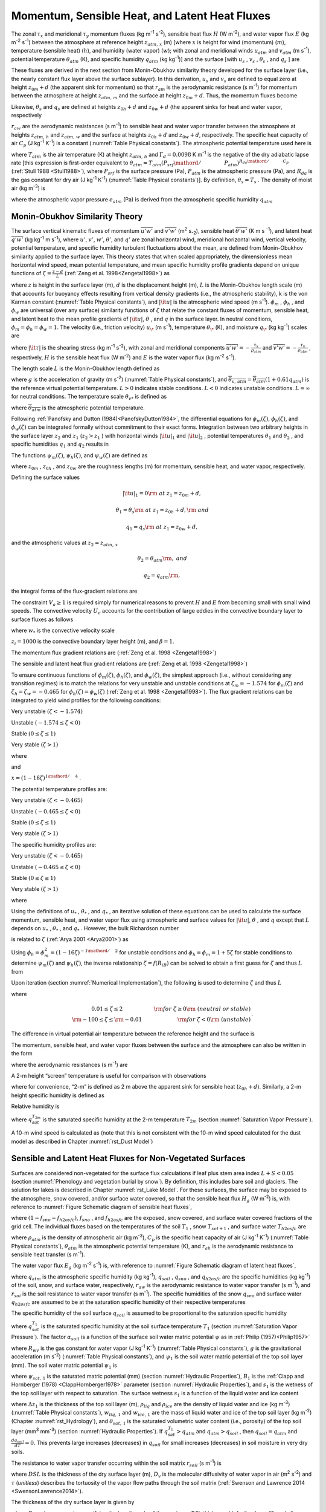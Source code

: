 .. _rst_Momentum, Sensible Heat, and Latent Heat Fluxes:

Momentum, Sensible Heat, and Latent Heat Fluxes
==================================================

The zonal :math:`\tau _{x}`  and meridional :math:`\tau _{y}`  momentum
fluxes (kg m\ :sup:`-1` s\ :sup:`-2`), sensible heat flux
:math:`H` (W m\ :sup:`-2`), and water vapor flux :math:`E` (kg m\ :sup:`-2` s\ :sup:`-1`) between the atmosphere at
reference height :math:`z_{atm,\, x}`  (m) [where :math:`x` is height
for wind (momentum) (:math:`m`), temperature (sensible heat)
(:math:`h`), and humidity (water vapor) (:math:`w`); with zonal and
meridional winds :math:`u_{atm}`  and :math:`v_{atm}`  (m
s\ :sup:`-1`), potential temperature :math:`\theta _{atm}`  (K),
and specific humidity :math:`q_{atm}`  (kg kg\ :sup:`-1`)] and the
surface [with :math:`u_{s}` , :math:`v_{s}` , :math:`\theta _{s}` , and
:math:`q_{s}` ] are

.. math::
   :label: 5.1

   \tau _{x} =-\rho _{atm} \frac{\left(u_{atm} -u_{s} \right)}{r_{am} }

.. math::
   :label: 5.2

   \tau _{y} =-\rho _{atm} \frac{\left(v_{atm} -v_{s} \right)}{r_{am} }

.. math::
   :label: 5.3

   H=-\rho _{atm} C_{p} \frac{\left(\theta _{atm} -\theta _{s} \right)}{r_{ah} }

.. math::
   :label: 5.4

   E=-\rho _{atm} \frac{\left(q_{atm} -q_{s} \right)}{r_{aw} } .

These fluxes are derived in the next section from Monin-Obukhov
similarity theory developed for the surface layer (i.e., the nearly
constant flux layer above the surface sublayer). In this derivation,
:math:`u_{s}`  and :math:`v_{s}`  are defined to equal zero at height
:math:`z_{0m} +d` (the apparent sink for momentum) so that
:math:`r_{am}`  is the aerodynamic resistance (s m\ :sup:`-1`) for
momentum between the atmosphere at height :math:`z_{atm,\, m}`  and the
surface at height :math:`z_{0m} +d`. Thus, the momentum fluxes become

.. math::
   :label: 5.5

   \tau _{x} =-\rho _{atm} \frac{u_{atm} }{r_{am} }

.. math::
   :label: 5.6

   \tau _{y} =-\rho _{atm} \frac{v_{atm} }{r_{am} } .

Likewise, :math:`\theta _{s}`  and :math:`q_{s}`  are defined at
heights :math:`z_{0h} +d` and :math:`z_{0w} +d` (the apparent sinks for
heat and water vapor, respectively

:math:`r_{aw}`  are the aerodynamic resistances (s m\ :sup:`-1`)
to sensible heat and water vapor transfer between the atmosphere at
heights :math:`z_{atm,\, h}`  and :math:`z_{atm,\, w}`  and the surface
at heights :math:`z_{0h} +d` and :math:`z_{0w} +d`, respectively. The
specific heat capacity of air :math:`C_{p}`  (J kg\ :sup:`-1`
K\ :sup:`-1`) is a constant (:numref:`Table Physical constants`). The atmospheric potential
temperature used here is

.. math::
   :label: 5.7

   \theta _{atm} =T_{atm} +\Gamma _{d} z_{atm,\, h}

where :math:`T_{atm}`  is the air temperature (K) at height
:math:`z_{atm,\, h}`  and :math:`\Gamma _{d} =0.0098` K
m\ :sup:`-1` is the negative of the dry adiabatic lapse rate [this
expression is first-order equivalent to
:math:`\theta _{atm} =T_{atm} \left({P_{srf} \mathord{\left/ {\vphantom {P_{srf}  P_{atm} }} \right.} P_{atm} } \right)^{{R_{da} \mathord{\left/ {\vphantom {R_{da}  C_{p} }} \right.} C_{p} } }` 
(:ref:`Stull 1988 <Stull1988>`), where :math:`P_{srf}`  is the surface pressure (Pa),
:math:`P_{atm}`  is the atmospheric pressure (Pa), and :math:`R_{da}` 
is the gas constant for dry air (J kg\ :sup:`-1` K\ :sup:`-1`) (:numref:`Table Physical constants`)]. By definition,
:math:`\theta _{s} =T_{s}` . The density of moist air (kg m\ :sup:`-3`) is

.. math::
   :label: 5.8

   \rho _{atm} =\frac{P_{atm} -0.378e_{atm} }{R_{da} T_{atm} }

where the atmospheric vapor pressure :math:`e_{atm}`  (Pa) is derived
from the atmospheric specific humidity :math:`q_{atm}` 

.. math::
   :label: 5.9

   e_{atm} =\frac{q_{atm} P_{atm} }{0.622+0.378q_{atm} } .

.. _Monin-Obukhov Similarity Theory:

Monin-Obukhov Similarity Theory
-----------------------------------

The surface vertical kinematic fluxes of momentum
:math:`\overline{u'w'}` and :math:`\overline{v'w'}` (m\ :sup:`2` s\ :sub:`-2`), sensible heat :math:`\overline{\theta 'w'}` 
(K m s :sup:`-1`), and latent heat :math:`\overline{q'w'}` (kg kg\ :sup:`-1` m s\ :sup:`-1`), where :math:`u'`, :math:`v'`,
:math:`w'`, :math:`\theta '`, and :math:`q'` are zonal horizontal wind,
meridional horizontal wind, vertical velocity, potential temperature,
and specific humidity turbulent fluctuations about the mean, are defined
from Monin-Obukhov similarity applied to the surface layer. This theory
states that when scaled appropriately, the dimensionless mean horizontal
wind speed, mean potential temperature, and mean specific humidity
profile gradients depend on unique functions of
:math:`\zeta =\frac{z-d}{L}`  (:ref:`Zeng et al. 1998<Zengetal1998>`) as

.. math::
   :label: 5.10

   \frac{k\left(z-d\right)}{u_{*} } \frac{\partial \left|{\it u}\right|}{\partial z} =\phi _{m} \left(\zeta \right)

.. math::
   :label: 5.11

   \frac{k\left(z-d\right)}{\theta _{*} } \frac{\partial \theta }{\partial z} =\phi _{h} \left(\zeta \right)

.. math::
   :label: 5.12

   \frac{k\left(z-d\right)}{q_{*} } \frac{\partial q}{\partial z} =\phi _{w} \left(\zeta \right)

where :math:`z` is height in the surface layer (m), :math:`d` is the
displacement height (m), :math:`L` is the Monin-Obukhov length scale (m)
that accounts for buoyancy effects resulting from vertical density
gradients (i.e., the atmospheric stability), k is the von Karman
constant (:numref:`Table Physical constants`), and :math:`\left|{\it u}\right|` is the
atmospheric wind speed (m s\ :sup:`-1`). :math:`\phi _{m}` ,
:math:`\phi _{h}` , and :math:`\phi _{w}`  are universal (over any
surface) similarity functions of :math:`\zeta`  that relate the constant
fluxes of momentum, sensible heat, and latent heat to the mean profile
gradients of :math:`\left|{\it u}\right|`, :math:`\theta` , and
:math:`q` in the surface layer. In neutral conditions,
:math:`\phi _{m} =\phi _{h} =\phi _{w} =1`. The velocity (i.e., friction
velocity) :math:`u_{\*}`  (m s\ :sup:`-1`), temperature
:math:`\theta _{\*}`  (K), and moisture :math:`q_{\*}`  (kg kg\ :sup:`-1`) scales are

.. math::
   :label: 5.13

   u_{*}^{2} =\sqrt{\left(\overline{u'w'}\right)^{2} +\left(\overline{v'w'}\right)^{2} } =\frac{\left|{\it \tau }\right|}{\rho _{atm} }

.. math::
   :label: 5.14

   \theta _{*} u_{*} =-\overline{\theta 'w'}=-\frac{H}{\rho _{atm} C_{p} }

.. math::
   :label: 5.15

   q_{*} u_{*} =-\overline{q'w'}=-\frac{E}{\rho _{atm} }

where :math:`\left|{\it \tau }\right|` is the shearing stress (kg m\ :sup:`-1` s\ :sup:`-2`), with zonal and meridional
components :math:`\overline{u'w'}=-\frac{\tau _{x} }{\rho _{atm} }`  and
:math:`\overline{v'w'}=-\frac{\tau _{y} }{\rho _{atm} }` , respectively,
:math:`H` is the sensible heat flux (W m\ :sup:`-2`) and :math:`E`
is the water vapor flux (kg m\ :sup:`-2` s\ :sup:`-1`).

The length scale :math:`L` is the Monin-Obukhov length defined as

.. math::
   :label: 5.16

   L=-\frac{u_{*}^{3} }{k\left(\frac{g}{\overline{\theta _{v,\, atm} }} \right)\theta '_{v} w'} =\frac{u_{*}^{2} \overline{\theta _{v,\, atm} }}{kg\theta _{v*} }

where :math:`g` is the acceleration of gravity (m s\ :sup:`-2`)
(:numref:`Table Physical constants`), and
:math:`\overline{\theta _{v,\, atm} }=\overline{\theta _{atm} }\left(1+0.61q_{atm} \right)`
is the reference virtual potential temperature. :math:`L>0` indicates
stable conditions. :math:`L<0` indicates unstable conditions.
:math:`L=\infty`  for neutral conditions. The temperature scale
:math:`\theta _{v*}`  is defined as

.. math::
   :label: 5.17

   \theta _{v*} u_{*} =\left[\theta _{*} \left(1+0.61q_{atm} \right)+0.61\overline{\theta _{atm} }q_{*} \right]u_{*}

where :math:`\overline{\theta _{atm} }` is the atmospheric potential
temperature.

Following :ref:`Panofsky and Dutton (1984)<PanofskyDutton1984>`, the differential equations for
:math:`\phi _{m} \left(\zeta \right)`,
:math:`\phi _{h} \left(\zeta \right)`, and
:math:`\phi _{w} \left(\zeta \right)` can be integrated formally without
commitment to their exact forms. Integration between two arbitrary
heights in the surface layer :math:`z_{2}`  and :math:`z_{1}` 
(:math:`z_{2} >z_{1}` ) with horizontal winds
:math:`\left|{\it u}\right|_{1}`  and :math:`\left|{\it u}\right|_{2}` ,
potential temperatures :math:`\theta _{1}`  and :math:`\theta _{2}` ,
and specific humidities :math:`q_{1}`  and :math:`q_{2}`  results in

.. math::
   :label: 5.18

   \left|{\it u}\right|_{2} -\left|{\it u}\right|_{1} =\frac{u_{*} }{k} \left[\ln \left(\frac{z_{2} -d}{z_{1} -d} \right)-\psi _{m} \left(\frac{z_{2} -d}{L} \right)+\psi _{m} \left(\frac{z_{1} -d}{L} \right)\right]

.. math::
   :label: 5.19

   \theta _{2} -\theta _{1} =\frac{\theta _{*} }{k} \left[\ln \left(\frac{z_{2} -d}{z_{1} -d} \right)-\psi _{h} \left(\frac{z_{2} -d}{L} \right)+\psi _{h} \left(\frac{z_{1} -d}{L} \right)\right]

.. math::
   :label: 5.20

   q_{2} -q_{1} =\frac{q_{*} }{k} \left[\ln \left(\frac{z_{2} -d}{z_{1} -d} \right)-\psi _{w} \left(\frac{z_{2} -d}{L} \right)+\psi _{w} \left(\frac{z_{1} -d}{L} \right)\right].

The functions :math:`\psi _{m} \left(\zeta \right)`,
:math:`\psi _{h} \left(\zeta \right)`, and
:math:`\psi _{w} \left(\zeta \right)` are defined as

.. math::
   :label: 5.21

   \psi _{m} \left(\zeta \right)=\int _{{z_{0m} \mathord{\left/ {\vphantom {z_{0m}  L}} \right.} L} }^{\zeta }\frac{\left[1-\phi _{m} \left(x\right)\right]}{x} \, dx

.. math::
   :label: 5.22

   \psi _{h} \left(\zeta \right)=\int _{{z_{0h} \mathord{\left/ {\vphantom {z_{0h}  L}} \right.} L} }^{\zeta }\frac{\left[1-\phi _{h} \left(x\right)\right]}{x} \, dx

.. math::
   :label: 5.23

   \psi _{w} \left(\zeta \right)=\int _{{z_{0w} \mathord{\left/ {\vphantom {z_{0w}  L}} \right.} L} }^{\zeta }\frac{\left[1-\phi _{w} \left(x\right)\right]}{x} \, dx

where :math:`z_{0m}` , :math:`z_{0h}` , and :math:`z_{0w}`  are the
roughness lengths (m) for momentum, sensible heat, and water vapor,
respectively.

Defining the surface values

.. math:: \left|{\it u}\right|_{1} =0{\rm \; at\; }z_{1} =z_{0m} +d,

.. math:: \theta _{1} =\theta _{s} {\rm \; at\; }z_{1} =z_{0h} +d,{\rm \; and}

.. math:: q_{1} =q_{s} {\rm \; at\; }z_{1} =z_{0w} +d,

and the atmospheric values at :math:`z_{2} =z_{atm,\, x}` 

.. math::
   :label: 5.24

   \left|{\it u}\right|_{2} =V_{a} {\rm =\; }\sqrt{u_{atm}^{2} +v_{atm}^{2} +U_{c}^{2} } \ge 1,

.. math:: \theta _{2} =\theta _{atm} {\rm ,\; and}

.. math:: q_{2} =q_{atm} {\rm ,\; }

the integral forms of the flux-gradient relations are

.. math::
   :label: 5.25

   V_{a} =\frac{u_{*} }{k} \left[\ln \left(\frac{z_{atm,\, m} -d}{z_{0m} } \right)-\psi _{m} \left(\frac{z_{atm,\, m} -d}{L} \right)+\psi _{m} \left(\frac{z_{0m} }{L} \right)\right]

.. math::
   :label: 5.26

   \theta _{atm} -\theta _{s} =\frac{\theta _{*} }{k} \left[\ln \left(\frac{z_{atm,\, h} -d}{z_{0h} } \right)-\psi _{h} \left(\frac{z_{atm,\, h} -d}{L} \right)+\psi _{h} \left(\frac{z_{0h} }{L} \right)\right]

.. math::
   :label: 5.27

   q_{atm} -q_{s} =\frac{q_{*} }{k} \left[\ln \left(\frac{z_{atm,\, w} -d}{z_{0w} } \right)-\psi _{w} \left(\frac{z_{atm,\, w} -d}{L} \right)+\psi _{w} \left(\frac{z_{0w} }{L} \right)\right].

The constraint :math:`V_{a} \ge 1` is required simply for numerical
reasons to prevent :math:`H` and :math:`E` from becoming small with
small wind speeds. The convective velocity :math:`U_{c}`  accounts for
the contribution of large eddies in the convective boundary layer to
surface fluxes as follows

.. math::
   :label: 5.28

   U_{c} = \left\{
   \begin{array}{ll} 
   0 & \qquad \zeta \ge {\rm 0} \quad {\rm (stable)} \\ 
   \beta w_{*} & \qquad \zeta < 0 \quad {\rm (unstable)} 
   \end{array} \right\}

where :math:`w_{*}`  is the convective velocity scale

.. math::
   :label: 5.29

   w_{*} =\left(\frac{-gu_{\*} \theta _{v*} z_{i} }{\overline{\theta _{v,\, atm} }} \right)^{{1\mathord{\left/ {\vphantom {1 3}} \right.} 3} } ,

:math:`z_{i} =1000` is the convective boundary layer height (m), and :math:`\beta =1`.

The momentum flux gradient relations are (:ref:`Zeng et al. 1998 <Zengetal1998>`)

.. math::
   :label: 5.30

   \begin{array}{llr} 
   \phi _{m} \left(\zeta \right)=0.7k^{{2\mathord{\left/ {\vphantom {2 3}} \right.} 3} } \left(-\zeta \right)^{{1\mathord{\left/ {\vphantom {1 3}} \right.} 3} } & \qquad {\rm for\; }\zeta <-1.574 & \ {\rm \; (very\; unstable)} \\ 
   \phi _{m} \left(\zeta \right)=\left(1-16\zeta \right)^{-{1\mathord{\left/ {\vphantom {1 4}} \right.} 4} } & \qquad {\rm for\; -1.574}\le \zeta <0 & \ {\rm \; (unstable)} \\ 
   \phi _{m} \left(\zeta \right)=1+5\zeta & \qquad {\rm for\; }0\le \zeta \le 1& \ {\rm \; (stable)} \\ 
   \phi _{m} \left(\zeta \right)=5+\zeta & \qquad {\rm for\; }\zeta  >1 & \ {\rm\; (very\; stable).} 
   \end{array}

The sensible and latent heat flux gradient relations are (:ref:`Zeng et al. 1998 <Zengetal1998>`)

.. math::
   :label: 5.31

   \begin{array}{llr} 
   \phi _{h} \left(\zeta \right)=\phi _{w} \left(\zeta \right)=0.9k^{{4\mathord{\left/ {\vphantom {4 3}} \right.} 3} } \left(-\zeta \right)^{{-1\mathord{\left/ {\vphantom {-1 3}} \right.} 3} } & \qquad {\rm for\; }\zeta <-0.465 & \ {\rm \; (very\; unstable)} \\ 
   \phi _{h} \left(\zeta \right)=\phi _{w} \left(\zeta \right)=\left(1-16\zeta \right)^{-{1\mathord{\left/ {\vphantom {1 2}} \right.} 2} } & \qquad {\rm for\; -0.465}\le \zeta <0 & \ {\rm \; (unstable)} \\ 
   \phi _{h} \left(\zeta \right)=\phi _{w} \left(\zeta \right)=1+5\zeta & \qquad {\rm for\; }0\le \zeta \le 1 & \ {\rm \; (stable)} \\ 
   \phi _{h} \left(\zeta \right)=\phi _{w} \left(\zeta \right)=5+\zeta & \qquad {\rm for\; }\zeta  >1 & \ {\rm \; (very\; stable).} 
   \end{array}

To ensure continuous functions of
:math:`\phi _{m} \left(\zeta \right)`,
:math:`\phi _{h} \left(\zeta \right)`, and
:math:`\phi _{w} \left(\zeta \right)`, the simplest approach (i.e.,
without considering any transition regimes) is to match the relations
for very unstable and unstable conditions at :math:`\zeta _{m} =-1.574`
for :math:`\phi _{m} \left(\zeta \right)` and
:math:`\zeta _{h} =\zeta _{w} =-0.465` for
:math:`\phi _{h} \left(\zeta \right)=\phi _{w} \left(\zeta \right)`
(:ref:`Zeng et al. 1998 <Zengetal1998>`). The flux gradient relations can be integrated to
yield wind profiles for the following conditions:

Very unstable :math:`\left(\zeta <-1.574\right)`

.. math::
   :label: 5.32

   V_{a} =\frac{u_{*} }{k} \left\{\left[\ln \frac{\zeta _{m} L}{z_{0m} } -\psi _{m} \left(\zeta _{m} \right)\right]+1.14\left[\left(-\zeta \right)^{{1\mathord{\left/ {\vphantom {1 3}} \right.} 3} } -\left(-\zeta _{m} \right)^{{1\mathord{\left/ {\vphantom {1 3}} \right.} 3} } \right]+\psi _{m} \left(\frac{z_{0m} }{L} \right)\right\}

Unstable :math:`\left(-1.574\le \zeta <0\right)`

.. math::
   :label: 5.33

   V_{a} =\frac{u_{*} }{k} \left\{\left[\ln \frac{z_{atm,\, m} -d}{z_{0m} } -\psi _{m} \left(\zeta \right)\right]+\psi _{m} \left(\frac{z_{0m} }{L} \right)\right\}

Stable :math:`\left(0\le \zeta \le 1\right)`

.. math::
   :label: 5.34

   V_{a} =\frac{u_{*} }{k} \left\{\left[\ln \frac{z_{atm,\, m} -d}{z_{0m} } +5\zeta \right]-5\frac{z_{0m} }{L} \right\}

Very stable :math:`\left(\zeta >1\right)`

.. math::
   :label: 5.35
	   
   V_{a} =\frac{u_{*} }{k} \left\{\left[\ln \frac{L}{z_{0m} } +5\right]+\left[5\ln \zeta +\zeta -1\right]-5\frac{z_{0m} }{L} \right\}

where

.. math::
   :label: 5.36

   \psi _{m} \left(\zeta \right)=2\ln \left(\frac{1+x}{2} \right)+\ln \left(\frac{1+x^{2} }{2} \right)-2\tan ^{-1} x+\frac{\pi }{2}

and

:math:`x=\left(1-16\zeta \right)^{{1\mathord{\left/ {\vphantom {1 4}} \right.} 4} }` .

The potential temperature profiles are:

Very unstable :math:`\left(\zeta <-0.465\right)`

.. math::
   :label: 5.37

   \theta _{atm} -\theta _{s} =\frac{\theta _{*} }{k} \left\{\left[\ln \frac{\zeta _{h} L}{z_{0h} } -\psi _{h} \left(\zeta _{h} \right)\right]+0.8\left[\left(-\zeta _{h} \right)^{{-1\mathord{\left/ {\vphantom {-1 3}} \right.} 3} } -\left(-\zeta \right)^{{-1\mathord{\left/ {\vphantom {-1 3}} \right.} 3} } \right]+\psi _{h} \left(\frac{z_{0h} }{L} \right)\right\}

Unstable :math:`\left(-0.465\le \zeta <0\right)`

.. math::
   :label: 5.38

   \theta _{atm} -\theta _{s} =\frac{\theta _{*} }{k} \left\{\left[\ln \frac{z_{atm,\, h} -d}{z_{0h} } -\psi _{h} \left(\zeta \right)\right]+\psi _{h} \left(\frac{z_{0h} }{L} \right)\right\}


Stable :math:`\left(0\le \zeta \le 1\right)`

.. math::
   :label: 5.39

   \theta _{atm} -\theta _{s} =\frac{\theta _{*} }{k} \left\{\left[\ln \frac{z_{atm,\, h} -d}{z_{0h} } +5\zeta \right]-5\frac{z_{0h} }{L} \right\}

Very stable :math:`\left(\zeta >1\right)`

.. math::
   :label: 5.40

   \theta _{atm} -\theta _{s} =\frac{\theta _{*} }{k} \left\{\left[\ln \frac{L}{z_{0h} } +5\right]+\left[5\ln \zeta +\zeta -1\right]-5\frac{z_{0h} }{L} \right\}.

The specific humidity profiles are:

Very unstable :math:`\left(\zeta <-0.465\right)`

.. math::
   :label: 5.41

   q_{atm} -q_{s} =\frac{q_{*} }{k} \left\{\left[\ln \frac{\zeta _{w} L}{z_{0w} } -\psi _{w} \left(\zeta _{w} \right)\right]+0.8\left[\left(-\zeta _{w} \right)^{{-1\mathord{\left/ {\vphantom {-1 3}} \right.} 3} } -\left(-\zeta \right)^{{-1\mathord{\left/ {\vphantom {-1 3}} \right.} 3} } \right]+\psi _{w} \left(\frac{z_{0w} }{L} \right)\right\}

Unstable :math:`\left(-0.465\le \zeta <0\right)`

.. math::
   :label: 5.42

   q_{atm} -q_{s} =\frac{q_{*} }{k} \left\{\left[\ln \frac{z_{atm,\, w} -d}{z_{0w} } -\psi _{w} \left(\zeta \right)\right]+\psi _{w} \left(\frac{z_{0w} }{L} \right)\right\}

Stable :math:`\left(0\le \zeta \le 1\right)`

.. math::
   :label: 5.43

   q_{atm} -q_{s} =\frac{q_{*} }{k} \left\{\left[\ln \frac{z_{atm,\, w} -d}{z_{0w} } +5\zeta \right]-5\frac{z_{0w} }{L} \right\}

Very stable :math:`\left(\zeta >1\right)`

.. math::
   :label: 5.44

   q_{atm} -q_{s} =\frac{q_{*} }{k} \left\{\left[\ln \frac{L}{z_{0w} } +5\right]+\left[5\ln \zeta +\zeta -1\right]-5\frac{z_{0w} }{L} \right\}

where

.. math::
   :label: 5.45

   \psi _{h} \left(\zeta \right)=\psi _{w} \left(\zeta \right)=2\ln \left(\frac{1+x^{2} }{2} \right).

Using the definitions of :math:`u_{*}` , :math:`\theta _{*}` , and
:math:`q_{*}` , an iterative solution of these equations can be used to
calculate the surface momentum, sensible heat, and water vapor flux
using atmospheric and surface values for :math:`\left|{\it u}\right|`,
:math:`\theta` , and :math:`q` except that :math:`L` depends on
:math:`u_{*}` , :math:`\theta _{*}` , and :math:`q_{*}` . However, the
bulk Richardson number

.. math::
   :label: 5.46

   R_{iB} =\frac{\theta _{v,\, atm} -\theta _{v,\, s} }{\overline{\theta _{v,\, atm} }} \frac{g\left(z_{atm,\, m} -d\right)}{V_{a}^{2} }


is related to :math:`\zeta`  (:ref:`Arya 2001 <Arya2001>`) as

.. math::
   :label: 5.47

   R_{iB} =\zeta \left[\ln \left(\frac{z_{atm,\, h} -d}{z_{0h} } \right)-\psi _{h} \left(\zeta \right)\right]\left[\ln \left(\frac{z_{atm,\, m} -d}{z_{0m} } \right)-\psi _{m} \left(\zeta \right)\right]^{-2} .

Using
:math:`\phi _{h} =\phi _{m}^{2} =\left(1-16\zeta \right)^{-{1\mathord{\left/ {\vphantom {1 2}} \right.} 2} }` 
for unstable conditions and :math:`\phi _{h} =\phi _{m} =1+5\zeta`  for
stable conditions to determine :math:`\psi _{m} \left(\zeta \right)` and
:math:`\psi _{h} \left(\zeta \right)`, the inverse relationship
:math:`\zeta =f\left(R_{iB} \right)` can be solved to obtain a first
guess for :math:`\zeta`  and thus :math:`L` from

.. math::
   :label: 5.48

   \begin{array}{lcr}
   \zeta =\frac{R_{iB} \ln \left(\frac{z_{atm,\, m} -d}{z_{0m} } \right)}{1-5\min \left(R_{iB} ,0.19\right)} & \qquad 0.01\le \zeta \le 2 & \qquad {\rm for\; }R_{iB} \ge 0 {\rm \; (neutral\; or\; stable)} \\ 
   \zeta =R_{iB} \ln \left(\frac{z_{atm,\, m} -d}{z_{0m} } \right) & \qquad -100\le \zeta \le -0.01 & \qquad {\rm for\; }R_{iB} <0 \ {\rm \; (unstable)}
   \end{array}.

Upon iteration (section :numref:`Numerical Implementation`), the following is used to determine
:math:`\zeta`  and thus :math:`L`

.. math::
   :label: 5.49

   \zeta =\frac{\left(z_{atm,\, m} -d\right)kg\theta _{v*} }{u_{*}^{2} \overline{\theta _{v,\, atm} }}

where

.. math:: 

   \begin{array}{cr} 
   0.01\le \zeta \le 2 & \qquad {\rm for\; }\zeta \ge 0{\rm \; (neutral\; or\; stable)} \\ 
   {\rm -100}\le \zeta \le {\rm -0.01} & \qquad {\rm for\; }\zeta <0{\rm \; (unstable)}
   \end{array}.

The difference in virtual potential air temperature between the
reference height and the surface is

.. math::
   :label: 5.50

   \theta _{v,\, atm} -\theta _{v,\, s} =\left(\theta _{atm} -\theta _{s} \right)\left(1+0.61q_{atm} \right)+0.61\overline{\theta _{atm} }\left(q_{atm} -q_{s} \right).

The momentum, sensible heat, and water vapor fluxes between the surface
and the atmosphere can also be written in the form

.. math::
   :label: 5.51

   \tau _{x} =-\rho _{atm} \frac{\left(u_{atm} -u_{s} \right)}{r_{am} }

.. math::
   :label: 5.52

   \tau _{y} =-\rho _{atm} \frac{\left(v_{atm} -v_{s} \right)}{r_{am} }

.. math::
   :label: 5.53

   H=-\rho _{atm} C_{p} \frac{\left(\theta _{atm} -\theta _{s} \right)}{r_{ah} }

.. math::
   :label: 5.54

   E=-\rho _{atm} \frac{\left(q_{atm} -q_{s} \right)}{r_{aw} }

where the aerodynamic resistances (s m\ :sup:`-1`) are

.. math::
   :label: 5.55

   r_{am} =\frac{V_{a} }{u_{*}^{2} } =\frac{1}{k^{2} V_{a} } \left[\ln \left(\frac{z_{atm,\, m} -d}{z_{0m} } \right)-\psi _{m} \left(\frac{z_{atm,\, m} -d}{L} \right)+\psi _{m} \left(\frac{z_{0m} }{L} \right)\right]^{2}

.. math::
   :label: 5.56

   \begin{array}{l} {r_{ah} =\frac{\theta _{atm} -\theta _{s} }{\theta _{*} u_{*} } =\frac{1}{k^{2} V_{a} } \left[\ln \left(\frac{z_{atm,\, m} -d}{z_{0m} } \right)-\psi _{m} \left(\frac{z_{atm,\, m} -d}{L} \right)+\psi _{m} \left(\frac{z_{0m} }{L} \right)\right]} \\ {\qquad \left[\ln \left(\frac{z_{atm,\, h} -d}{z_{0h} } \right)-\psi _{h} \left(\frac{z_{atm,\, h} -d}{L} \right)+\psi _{h} \left(\frac{z_{0h} }{L} \right)\right]} \end{array}

.. math::
   :label: 5.57

   \begin{array}{l} {r_{aw} =\frac{q_{atm} -q_{s} }{q_{*} u_{*} } =\frac{1}{k^{2} V_{a} } \left[\ln \left(\frac{z_{atm,\, m} -d}{z_{0m} } \right)-\psi _{m} \left(\frac{z_{atm,\, m} -d}{L} \right)+\psi _{m} \left(\frac{z_{0m} }{L} \right)\right]} \\ {\qquad \left[\ln \left(\frac{z_{atm,\, {\it w}} -d}{z_{0w} } \right)-\psi _{w} \left(\frac{z_{atm,\, w} -d}{L} \right)+\psi _{w} \left(\frac{z_{0w} }{L} \right)\right]} \end{array}.

A 2-m height “screen” temperature is useful for comparison with
observations

.. math::
   :label: 5.58

   T_{2m} =\theta _{s} +\frac{\theta _{*} }{k} \left[\ln \left(\frac{2+z_{0h} }{z_{0h} } \right)-\psi _{h} \left(\frac{2+z_{0h} }{L} \right)+\psi _{h} \left(\frac{z_{0h} }{L} \right)\right]

where for convenience, “2-m” is defined as 2 m above the apparent sink
for sensible heat (:math:`z_{0h} +d`). Similarly, a 2-m height specific
humidity is defined as

.. math::
   :label: 5.59

   q_{2m} =q_{s} +\frac{q_{*} }{k} \left[\ln \left(\frac{2+z_{0w} }{z_{0w} } \right)-\psi _{w} \left(\frac{2+z_{0w} }{L} \right)+\psi _{w} \left(\frac{z_{0w} }{L} \right)\right].

Relative humidity is

.. math::
   :label: 5.60

   RH_{2m} =\min \left(100,\, \frac{q_{2m} }{q_{sat}^{T_{2m} } } \times 100\right)

where :math:`q_{sat}^{T_{2m} }`  is the saturated specific humidity at
the 2-m temperature :math:`T_{2m}`  (section :numref:`Saturation Vapor Pressure`).

A 10-m wind speed is calculated as (note that this is not consistent
with the 10-m wind speed calculated for the dust model as described in
Chapter :numref:`rst_Dust Model`)

.. math::
   :label: 5.61 

   u_{10m} =\left\{\begin{array}{l} {V_{a} \qquad z_{atm,\, m} \le 10} \\ {V_{a} -\frac{u_{*} }{k} \left[\ln \left(\frac{z_{atm,\, m} -d}{10+z_{0m} } \right)-\psi _{m} \left(\frac{z_{atm,\, m} -d}{L} \right)+\psi _{m} \left(\frac{10+z_{0m} }{L} \right)\right]\qquad z_{atm,\, m} >10} \end{array}\right\}

.. _Sensible and Latent Heat Fluxes for Non-Vegetated Surfaces:

Sensible and Latent Heat Fluxes for Non-Vegetated Surfaces
--------------------------------------------------------------

Surfaces are considered non-vegetated for the surface flux calculations
if leaf plus stem area index :math:`L+S<0.05` (section 
:numref:`Phenology and vegetation burial by snow`). By
definition, this includes bare soil and glaciers. The
solution for lakes is described in Chapter :numref:`rst_Lake Model`. For these surfaces, the
surface may be exposed to the atmosphere, snow covered, and/or surface
water covered, so that the sensible heat flux :math:`H_{g}`  (W
m\ :sup:`-2`) is, with reference to :numref:`Figure Schematic diagram of sensible heat fluxes`,

.. math::
   :label: 5.62

   H_{g} =\left(1-f_{sno} -f_{h2osfc} \right)H_{soil} +f_{sno} H_{snow} +f_{h2osfc} H_{h2osfc}

where :math:`\left(1-f_{sno} -f_{h2osfc} \right)`, :math:`f_{sno}` , and
:math:`f_{h2osfc}`  are the exposed, snow covered, and surface water
covered fractions of the grid cell. The individual fluxes based on the
temperatures of the soil :math:`T_{1}` , snow :math:`T_{snl+1}` , and
surface water :math:`T_{h2osfc}`  are

.. math::
   :label: 5.63 

   H_{soil} =-\rho _{atm} C_{p} \frac{\left(\theta _{atm} -T_{1} \right)}{r_{ah} }

.. math::
   :label: 5.64 

   H_{sno} =-\rho _{atm} C_{p} \frac{\left(\theta _{atm} -T_{snl+1} \right)}{r_{ah} }

.. math::
   :label: 5.65 

   H_{h2osfc} =-\rho _{atm} C_{p} \frac{\left(\theta _{atm} -T_{h2osfc} \right)}{r_{ah} }

where :math:`\rho _{atm}`  is the density of atmospheric air (kg m\ :sup:`-3`), :math:`C_{p}`  is the specific heat capacity of air
(J kg\ :sup:`-1` K\ :sup:`-1`) (:numref:`Table Physical constants`),
:math:`\theta _{atm}`  is the atmospheric potential temperature (K), and
:math:`r_{ah}`  is the aerodynamic resistance to sensible heat transfer
(s m\ :sup:`-1`).

The water vapor flux :math:`E_{g}`  (kg m\ :sup:`-2` s\ :sup:`-1`) is, with reference to 
:numref:`Figure Schematic diagram of latent heat fluxes`,

.. math::
   :label: 5.66

   E_{g} =\left(1-f_{sno} -f_{h2osfc} \right)E_{soil} +f_{sno} E_{snow} +f_{h2osfc} E_{h2osfc}

.. math::
   :label: 5.67 

   E_{soil} =-\frac{\rho _{atm} \left(q_{atm} -q_{soil} \right)}{r_{aw} + r_{soil}}

.. math::
   :label: 5.68 

   E_{sno} =-\frac{\rho _{atm} \left(q_{atm} -q_{sno} \right)}{r_{aw} }

.. math::
   :label: 5.69 

   E_{h2osfc} =-\frac{\rho _{atm} \left(q_{atm} -q_{h2osfc} \right)}{r_{aw} }

where :math:`q_{atm}`  is the atmospheric specific humidity (kg kg\ :sup:`-1`), :math:`q_{soil}` , :math:`q_{sno}` , 
and :math:`q_{h2osfc}`  are the specific humidities (kg kg\ :sup:`-1`) of the soil, snow, and surface water, respectively, 
:math:`r_{aw}`  is the aerodynamic resistance to water vapor transfer (s m\ :sup:`-1`), and  :math:`r _{soi}`  is the soil 
resistance to water vapor transfer (s m\ :sup:`-1`). The specific humidities of the snow :math:`q_{sno}`  and surface water 
:math:`q_{h2osfc}`  are assumed to be at the saturation specific humidity of their respective temperatures

.. math::
   :label: 5.70 

   q_{sno} =q_{sat}^{T_{snl+1} }

.. math::
   :label: 5.71 

   q_{h2osfc} =q_{sat}^{T_{h2osfc} }

The specific humidity of the soil surface :math:`q_{soil}`  is assumed
to be proportional to the saturation specific humidity

.. math::
   :label: 5.72 

   q_{soil} =\alpha _{soil} q_{sat}^{T_{1} }

where :math:`q_{sat}^{T_{1} }`  is the saturated specific humidity at
the soil surface temperature :math:`T_{1}`  (section :numref:`Saturation Vapor Pressure`). The factor
:math:`\alpha _{soil}`  is a function of the surface soil water matric
potential :math:`\psi`  as in :ref:`Philip (1957)<Philip1957>`

.. math::
   :label: 5.73 

   \alpha _{soil} =\exp \left(\frac{\psi _{1} g}{1\times 10^{3} R_{wv} T_{1} } \right)

where :math:`R_{wv}`  is the gas constant for water vapor (J kg\ :sup:`-1` K\ :sup:`-1`) (:numref:`Table Physical constants`), :math:`g` is the
gravitational acceleration (m s\ :sup:`-2`) (:numref:`Table Physical constants`), and
:math:`\psi _{1}`  is the soil water matric potential of the top soil
layer (mm). The soil water matric potential :math:`\psi _{1}`  is

.. math::
   :label: 5.74 

   \psi _{1} =\psi _{sat,\, 1} s_{1}^{-B_{1} } \ge -1\times 10^{8}

where :math:`\psi _{sat,\, 1}`  is the saturated matric potential (mm)
(section :numref:`Hydraulic Properties`), 
:math:`B_{1}`  is the :ref:`Clapp and Hornberger (1978) <ClappHornberger1978>` 
parameter (section :numref:`Hydraulic Properties`), 
and :math:`s_{1}`  is the wetness of the top soil layer with respect to saturation. 
The surface wetness :math:`s_{1}`  is a function of the liquid water and ice content

.. math::
   :label: 5.75 

   s_{1} =\frac{1}{\Delta z_{1} \theta _{sat,\, 1} } \left[\frac{w_{liq,\, 1} }{\rho _{liq} } +\frac{w_{ice,\, 1} }{\rho _{ice} } \right]\qquad 0.01\le s_{1} \le 1.0

where :math:`\Delta z_{1}`  is the thickness of the top soil layer (m),
:math:`\rho _{liq}`  and :math:`\rho _{ice}`  are the density of liquid
water and ice (kg m\ :sup:`-3`) (:numref:`Table Physical constants`), :math:`w_{liq,\, 1}` 
and :math:`w_{ice,\, 1}`  are the mass of liquid water and ice of the
top soil layer (kg m\ :sup:`-2`) (Chapter :numref:`rst_Hydrology`), and
:math:`\theta _{sat,\, 1}`  is the saturated volumetric water content
(i.e., porosity) of the top soil layer (mm\ :sup:`3` mm\ :sup:`-3`) (section :numref:`Hydraulic Properties`). If
:math:`q_{sat}^{T_{1} } >q_{atm}`  and :math:`q_{atm} >q_{soil}` , then
:math:`q_{soil} =q_{atm}`  and :math:`\frac{dq_{soil} }{dT} =0`. This
prevents large increases (decreases) in :math:`q_{soil}`  for small
increases (decreases) in soil moisture in very dry soils.

The resistance to water vapor transfer occurring within the soil matrix 
:math:`r_{soil}` (s m\ :sup:`-1`) is 

.. math::
   :label: 5.76 

   r_{soil} = \frac{DSL}{D_{v} \tau}

where :math:`DSL` is the thickness of the dry surface layer (m), :math:`D_{v}` 
is the molecular diffusivity of water vapor in air (m\ :sup:`2` s\ :sup:`-2`) 
and :math:`\tau` (*unitless*) describes the tortuosity of the vapor flow paths through 
the soil matrix (:ref:`Swenson and Lawrence 2014 <SwensonLawrence2014>`).  

The thickness of the dry surface layer is given by

.. math::
   :label: 5.77

   DSL = 
   \begin{array}{lr}
   D_{max} \ \frac{\left( \theta_{init} - \theta_{1}\right)}
   {\left(\theta_{init} - \theta_{air}\right)} & \qquad \theta_{1} < \theta_{init} \\
   0 &  \qquad \theta_{1} \ge \theta_{init}
   \end{array}

where :math:`D_{max}` is a parameter specifying the length scale 
of the maximum DSL thickness (default value = 15 mm), 
:math:`\theta_{init}` (mm\ :sup:`3` mm\ :sup:`-3`) is the moisture value 
at which the DSL initiates, :math:`\theta_{1}` (mm\ :sup:`3` mm\ :sup:`-3`) 
is the moisture value of the top model soil layer, and 
:math:`\theta_{air}` (mm\ :sup:`3` mm\ :sup:`-3`) is the 'air dry' soil 
moisture value (:ref:`Dingman 2002 <Dingman2002>`):

.. math::
   :label: 5.78

   \theta_{air} = \Phi \left( \frac{\Psi_{sat}}{\Psi_{air}} \right)^{\frac{1}{B_{1}}} \ .

where :math:`\Phi` is the porosity (mm\ :sup:`3` mm\ :sup:`-3`), 
:math:`\Psi_{sat}` is the saturated soil matric potential (mm), 
:math:`\Psi_{air} = 10^{7}` mm is the air dry matric potential, and 
:math:`B_{1}` is a function of soil texture (section 
:numref:`Hydraulic Properties`). 

The soil tortuosity is 

.. math::
   :label: 5.79

   \tau = \Phi^{2}_{air}\left(\frac{\Phi_{air}}{\Phi}\right)^{\frac{3}{B_{1}}}

where :math:`\Phi_{air}` (mm\ :sup:`3` mm\ :sup:`-3`) is the air filled pore space

.. math::
   :label: 5.80 

   \Phi_{air} = \Phi - \theta_{air} \ .

:math:`D_{v}` depends on temperature

.. math::
   :label: 5.81 

   D_{v} = 2.12 \times 10^{-5} \left(\frac{T_{1}}{T_{f}}\right)^{1.75} \ .

where :math:`T_{1}` (K) is the temperature of the top soil layer and 
:math:`T_{f}` (K) is the freezing temperature of water 
(:numref:`Table Physical Constants`).

The roughness lengths used to calculate :math:`r_{am}` ,
:math:`r_{ah}` , and :math:`r_{aw}`  are :math:`z_{0m} =z_{0m,\, g}` ,
:math:`z_{0h} =z_{0h,\, g}` , and :math:`z_{0w} =z_{0w,\, g}` . The
displacement height :math:`d=0`. The momentum roughness length is
:math:`z_{0m,\, g} =0.01` for soil, glaciers, and
:math:`z_{0m,\, g} =0.0024` for snow-covered surfaces
(:math:`f_{sno} >0`). In general, :math:`z_{0m}`  is different from
:math:`z_{0h}`  because the transfer of momentum is affected by pressure
fluctuations in the turbulent waves behind the roughness elements, while
for heat and water vapor transfer no such dynamical mechanism exists.
Rather, heat and water vapor must be transferred by molecular diffusion
across the interfacial sublayer. The following relation from
:ref:`Zilitinkevich (1970) <Zilitinkevich1970>` is adopted by 
:ref:`Zeng and Dickinson 1998 <ZengDickinson1998>`

.. math::
   :label: 5.82

   z_{0h,\, g} =z_{0w,\, g} =z_{0m,\, g} e^{-a\left({u_{*} z_{0m,\, g} \mathord{\left/ {\vphantom {u_{*} z_{0m,\, g}  \upsilon }} \right.} \upsilon } \right)^{0.45} }

where the quantity
:math:`{u_{\*} z_{0m,\, g} \mathord{\left/ {\vphantom {u_{*} z_{0m,\, g}  \upsilon }} \right.} \upsilon }` 
is the roughness Reynolds number (and may be interpreted as the Reynolds number of the smallest turbulent eddy in the flow) with the kinematic
viscosity of air :math:`\upsilon =1.5\times 10^{-5}`  m\ :sup:`2` s\ :sup:`-1` and :math:`a=0.13`.

The numerical solution for the fluxes of momentum, sensible heat, and
water vapor flux from non-vegetated surfaces proceeds as follows:

#. An initial guess for the wind speed :math:`V_{a}`  is obtained from
   :eq:`5.24` assuming an initial convective velocity :math:`U_{c} =0` m
   s\ :sup:`-1` for stable conditions
   (:math:`\theta _{v,\, atm} -\theta _{v,\, s} \ge 0` as evaluated from
   :eq:`5.50` ) and :math:`U_{c} =0.5` for unstable conditions
   (:math:`\theta _{v,\, atm} -\theta _{v,\, s} <0`).

#. An initial guess for the Monin-Obukhov length :math:`L` is obtained
   from the bulk Richardson number using :eq:`5.46` and :eq:`5.48`.

#. The following system of equations is iterated three times:

#. Friction velocity :math:`u_{*}`  (:eq:`5.32`, :eq:`5.33`, :eq:`5.34`, :eq:`5.35`)

#. Potential temperature scale :math:`\theta _{*}`  (:eq:`5.37` , :eq:`5.38`, :eq:`5.39`, :eq:`5.40`)

#. Humidity scale :math:`q_{*}`  (:eq:`5.41`, :eq:`5.42`, :eq:`5.43`, :eq:`5.44`)

#. Roughness lengths for sensible :math:`z_{0h,\, g}`  and latent heat
   :math:`z_{0w,\, g}`  (:eq:`5.82` )

#. Virtual potential temperature scale :math:`\theta _{v*}`  ( :eq:`5.17`)

#. Wind speed including the convective velocity, :math:`V_{a}`  ( :eq:`5.24`)

#. Monin-Obukhov length :math:`L` (:eq:`5.49`)

#. Aerodynamic resistances :math:`r_{am}` , :math:`r_{ah}` , and
   :math:`r_{aw}`  (:eq:`5.55`, :eq:`5.56`, :eq:`5.57`)

#. Momentum fluxes :math:`\tau _{x}` , :math:`\tau _{y}`  (:eq:`5.5`, :eq:`5.6`)

#. Sensible heat flux :math:`H_{g}`  (:eq:`5.62`)

#. Water vapor flux :math:`E_{g}`  (:eq:`5.66`)

#. 2-m height air temperature :math:`T_{2m}`  and specific humidity
   :math:`q_{2m}`  (:eq:`5.58` , :eq:`5.59`)

The partial derivatives of the soil surface fluxes with respect to
ground temperature, which are needed for the soil temperature calculations (section 
:numref:`Numerical Solution Temperature`) and to update the soil surface fluxes
(section :numref:`Update of Ground Sensible and Latent Heat Fluxes`), are

.. math::
   :label: 5.83

   \frac{\partial H_{g} }{\partial T_{g} } =\frac{\rho _{atm} C_{p} }{r_{ah} }

.. math::
   :label: 5.84

   \frac{\partial E_{g} }{\partial T_{g} } =\frac{\beta _{soi} \rho _{atm} }{r_{aw} } \frac{dq_{g} }{dT_{g} }

where

.. math::
   :label: 5.85 

   \frac{dq_{g} }{dT_{g} } =\left(1-f_{sno} -f_{h2osfc} \right)\alpha _{soil} \frac{dq_{sat}^{T_{soil} } }{dT_{soil} } +f_{sno} \frac{dq_{sat}^{T_{sno} } }{dT_{sno} } +f_{h2osfc} \frac{dq_{sat}^{T_{h2osfc} } }{dT_{h2osfc} } .

The partial derivatives
:math:`\frac{\partial r_{ah} }{\partial T_{g} }`  and
:math:`\frac{\partial r_{aw} }{\partial T_{g} }` , which cannot be
determined analytically, are ignored for
:math:`\frac{\partial H_{g} }{\partial T_{g} }`  and
:math:`\frac{\partial E_{g} }{\partial T_{g} }` .

.. _Sensible and Latent Heat Fluxes and Temperature for Vegetated Surfaces:

Sensible and Latent Heat Fluxes and Temperature for Vegetated Surfaces
--------------------------------------------------------------------------

In the case of a vegetated surface, the sensible heat :math:`H` and
water vapor flux :math:`E` are partitioned into vegetation and ground
fluxes that depend on vegetation :math:`T_{v}`  and ground
:math:`T_{g}`  temperatures in addition to surface temperature
:math:`T_{s}`  and specific humidity :math:`q_{s}` . Because of the
coupling between vegetation temperature and fluxes, Newton-Raphson
iteration is used to solve for the vegetation temperature and the
sensible heat and water vapor fluxes from vegetation simultaneously
using the ground temperature from the previous time step. In section
:numref:`Theory`, the equations used in the iteration scheme are derived. Details
on the numerical scheme are provided in section :numref:`Numerical Implementation`.

.. _Theory:

Theory
^^^^^^^^^^^^

The air within the canopy is assumed to have negligible capacity to
store heat so that the sensible heat flux :math:`H` between the surface
at height :math:`z_{0h} +d` and the atmosphere at height
:math:`z_{atm,\, h}`  must be balanced by the sum of the sensible heat
from the vegetation :math:`H_{v}`  and the ground :math:`H_{g}` 

.. math::
   :label: 5.86

   H=H_{v} +H_{g}

where, with reference to :numref:`Figure Schematic diagram of sensible heat fluxes`,

.. math::
   :label: 5.87 

   H=-\rho _{atm} C_{p} \frac{\left(\theta _{atm} -T_{s} \right)}{r_{ah} }

.. math::
   :label: 5.88

   H_{v} =-\rho _{atm} C_{p} \left(T_{s} -T_{v} \right)\frac{\left(L+S\right)}{r_{b} }

.. math::
   :label: 5.89

   H_{g} =\left(1-f_{sno} -f_{h2osfc} \right)H_{soil} +f_{sno} H_{snow} +f_{h2osfc} H_{h2osfc} \ ,

where

.. math::
   :label: 5.90 

   H_{soil} =-\rho _{atm} C_{p} \frac{\left(T_{s} -T_{1} \right)}{r_{ah} ^{{'} } }

.. math::
   :label: 5.91

   H_{sno} =-\rho _{atm} C_{p} \frac{\left(T_{s} -T_{snl+1} \right)}{r_{ah} ^{{'} } }

.. math::
   :label: 5.92 

   H_{h2osfc} =-\rho _{atm} C_{p} \frac{\left(T_{s} -T_{h2osfc} \right)}{r_{ah} ^{{'} } }

where :math:`\rho _{atm}`  is the density of atmospheric air (kg m\ :sup:`-3`), :math:`C_{p}`  is the specific heat capacity of air
(J kg\ :sup:`-1` K\ :sup:`-1`) (:numref:`Table Physical constants`),
:math:`\theta _{atm}`  is the atmospheric potential temperature (K), and
:math:`r_{ah}`  is the aerodynamic resistance to sensible heat transfer
(s m\ :sup:`-1`).

Here, :math:`T_{s}`  is the surface temperature at height
:math:`z_{0h} +d`, also referred to as the canopy air temperature.
:math:`L` and :math:`S` are the exposed leaf and stem area indices
(section :numref:`Phenology and vegetation burial by snow`), :math:`r_{b}`  is the leaf boundary layer resistance (s
m\ :sup:`-1`), and :math:`r_{ah} ^{{'} }`  is the aerodynamic
resistance (s m\ :sup:`-1`) to heat transfer between the ground at
height :math:`z_{0h} ^{{'} }`  and the canopy air at height
:math:`z_{0h} +d`.

.. _Figure Schematic diagram of sensible heat fluxes:

.. figure:: image1.png

 Figure Schematic diagram of sensible heat fluxes for (a)
 non-vegetated surfaces and (b) vegetated surfaces.

.. _Figure Schematic diagram of latent heat fluxes:

.. figure:: image2.png

 Figure Schematic diagram of water vapor fluxes for (a)
 non-vegetated surfaces and (b) vegetated surfaces.

Equations :eq:`5.86` - :eq:`5.89` can be solved for the canopy air 
temperature :math:`T_{s}` 

.. math::
   :label: 5.93

   T_{s} =\frac{c_{a}^{h} \theta _{atm} +c_{g}^{h} T_{g} +c_{v}^{h} T_{v} }{c_{a}^{h} +c_{g}^{h} +c_{v}^{h} }

where

.. math::
   :label: 5.94

   c_{a}^{h} =\frac{1}{r_{ah} }

.. math::
   :label: 5.95

   c_{g}^{h} =\frac{1}{r_{ah} ^{{'} } }

.. math::
   :label: 5.96

   c_{v}^{h} =\frac{\left(L+S\right)}{r_{b} }

are the sensible heat conductances from the canopy air to the
atmosphere, the ground to canopy air, and leaf surface to canopy air,
respectively (m s\ :sup:`-1`).

When the expression for :math:`T_{s}`  is substituted into equation :eq:`5.88`,
the sensible heat flux from vegetation :math:`H_{v}`  is a function of
:math:`\theta _{atm}` , :math:`T_{g}` , and :math:`T_{v}` 

.. math::
   :label: 5.97

   H_{v} = -\rho _{atm} C_{p} \left[c_{a}^{h} \theta _{atm} +c_{g}^{h} T_{g} -\left(c_{a}^{h} +c_{g}^{h} \right)T_{v} \right]\frac{c_{v}^{h} }{c_{a}^{h} +c_{v}^{h} +c_{g}^{h} } .

Similarly, the expression for :math:`T_{s}`  can be substituted into
equation to obtain the sensible heat flux from ground :math:`H_{g}` 

.. math::
   :label: 5.98

   H_{g} = -\rho _{atm} C_{p} \left[c_{a}^{h} \theta _{atm} +c_{v}^{h} T_{v} -\left(c_{a}^{h} +c_{v}^{h} \right)T_{g} \right]\frac{c_{g}^{h} }{c_{a}^{h} +c_{v}^{h} +c_{g}^{h} } .

The air within the canopy is assumed to have negligible capacity to
store water vapor so that the water vapor flux :math:`E` between the
surface at height :math:`z_{0w} +d` and the atmosphere at height
:math:`z_{atm,\, w}`  must be balanced by the sum of the water vapor
flux from the vegetation :math:`E_{v}`  and the ground :math:`E_{g}` 

.. math::
   :label: 5.99

   E = E_{v} +E_{g}

where, with reference to :numref:`Figure Schematic diagram of latent heat fluxes`,

.. math::
   :label: 5.100 

   E = -\rho _{atm} \frac{\left(q_{atm} -q_{s} \right)}{r_{aw} }

.. math::
   :label: 5.101

   E_{v} = -\rho _{atm} \frac{\left(q_{s} -q_{sat}^{T_{v} } \right)}{r_{total} }

.. math::
   :label: 5.102

   E_{g} = \left(1-f_{sno} -f_{h2osfc} \right)E_{soil} +f_{sno} E_{snow} +f_{h2osfc} E_{h2osfc} \ ,

where

.. math::
   :label: 5.103 

   E_{soil} = -\rho _{atm} \frac{\left(q_{s} -q_{soil} \right)}{r_{aw} ^{{'} } +r_{soil} }

.. math::
   :label: 5.104 

   E_{sno} = -\rho _{atm} \frac{\left(q_{s} -q_{sno} \right)}{r_{aw} ^{{'} } +r_{soil} }

.. math::
   :label: 5.105 

   E_{h2osfc} = -\rho _{atm} \frac{\left(q_{s} -q_{h2osfc} \right)}{r_{aw} ^{{'} } +r_{soil} }

where :math:`q_{atm}`  is the atmospheric specific humidity (kg kg\ :sup:`-1`), :math:`r_{aw}`  is the aerodynamic resistance to
water vapor transfer (s m\ :sup:`-1`), :math:`q_{sat}^{T_{v} }` 
(kg kg\ :sup:`-1`) is the saturation water vapor specific humidity
at the vegetation temperature (section :numref:`Saturation Vapor Pressure`), :math:`q_{g}`  ,
:math:`q_{sno}`  , and :math:`q_{h2osfc}`  are the specific humidities
of the soil, snow, and surface water (section :numref:`Sensible and Latent Heat Fluxes for Non-Vegetated Surfaces`),
:math:`r_{aw} ^{{'} }`  is the aerodynamic resistance (s
m\ :sup:`-1`) to water vapor transfer between the ground at height
:math:`z_{0w} ^{{'} }`  and the canopy air at height :math:`z_{0w} +d`, 
and :math:`r_{soil}`  (:eq:`5.76`) is a resistance to diffusion through the soil 
(s m\ :sup:`-1`). :math:`r_{total}`  is the total resistance to
water vapor transfer from the canopy to the canopy air and includes
contributions from leaf boundary layer and sunlit and shaded stomatal
resistances :math:`r_{b}` , :math:`r_{s}^{sun}` , and
:math:`r_{s}^{sha}`  (:numref:`Figure Schematic diagram of latent heat fluxes`). 
The water vapor flux from vegetation
is the sum of water vapor flux from wetted leaf and stem area
:math:`E_{v}^{w}`  (evaporation of water intercepted by the canopy) and
transpiration from dry leaf surfaces :math:`E_{v}^{t}` 

.. math::
   :label: 5.106 

   E_{v} =E_{v}^{w} +E_{v}^{t} .

Equations :eq:`5.99` - :eq:`5.102` can be solved for the canopy specific humidity
:math:`q_{s}` 

.. math::
   :label: 5.107

   q_{s} =\frac{c_{a}^{w} q_{atm} +c_{g}^{w} q_{g} +c_{v}^{w} q_{sat}^{T_{v} } }{c_{a}^{w} +c_{v}^{w} +c_{g}^{w} }

where

.. math::
   :label: 5.108

   c_{a}^{w} =\frac{1}{r_{aw} }

.. math::
   :label: 5.109

   c_{v}^{w} =\frac{\left(L+S\right)}{r_{b} } r''

.. math::
   :label: 5.110

   c_{g}^{w} =\frac{1}{r_{aw} ^{{'} } +r_{soil} }

are the water vapor conductances from the canopy air to the atmosphere,
the leaf to canopy air, and ground to canopy air, respectively. The term
:math:`r''` is determined from contributions by wet leaves and
transpiration and limited by available water and potential evaporation
as

.. math::
   :label: 5.111

   r'' = \left\{
   \begin{array}{lr} 
   \min \left(f_{wet} +r_{dry} ^{{'} {'} } ,\, \frac{E_{v}^{w,\, pot} r_{dry} ^{{'} {'} } +\frac{W_{can} }{\Delta t} }{E_{v}^{w,\, pot} } \right) & \qquad E_{v}^{w,\, pot} >0,\, \beta _{t} >0 \\ 
   \min \left(f_{wet} ,\, \frac{E_{v}^{w,\, pot} r_{dry} ^{{'} {'} } +\frac{W_{can} }{\Delta t} }{E_{v}^{w,\, pot} } \right) & \qquad E_{v}^{w,\, pot} >0,\, \beta _{t} \le 0 \\ 
   1 & \qquad E_{v}^{w,\, pot} \le 0 
   \end{array}\right\}

where :math:`f_{wet}`  is the fraction of leaves and stems that are wet
(section :numref:`Canopy Water`), :math:`W_{can}`  is canopy water (kg m\ :sup:`-2`)
(section :numref:`Canopy Water`), :math:`\Delta t` is the time step (s), and
:math:`\beta _{t}`  is a soil moisture function limiting transpiration
(Chapter :numref:`rst_Stomatal Resistance and Photosynthesis`). The potential 
evaporation from wet foliage per unit wetted area is

.. math::
   :label: 5.112

   E_{v}^{w,\, pot} =-\frac{\rho _{atm} \left(q_{s} -q_{sat}^{T_{v} } \right)}{r_{b} } .

The term :math:`r_{dry} ^{{'} {'} }`  is

.. math::
   :label: 5.113 

   r_{dry} ^{{'} {'} } =\frac{f_{dry} r_{b} }{L} \left(\frac{L^{sun} }{r_{b} +r_{s}^{sun} } +\frac{L^{sha} }{r_{b} +r_{s}^{sha} } \right)

where :math:`f_{dry}`  is the fraction of leaves that are dry (section
:numref:`Canopy Water`), :math:`L^{sun}`  and :math:`L^{sha}`  are the sunlit and shaded
leaf area indices (section :numref:`Solar Fluxes`), and :math:`r_{s}^{sun}`  and
:math:`r_{s}^{sha}`  are the sunlit and shaded stomatal resistances (s
m\ :sup:`-1`) (Chapter :numref:`rst_Stomatal Resistance and Photosynthesis`).

When the expression for :math:`q_{s}`  is substituted into equation :eq:`5.101`,
the water vapor flux from vegetation :math:`E_{v}`  is a function of
:math:`q_{atm}` , :math:`q_{g}` , and :math:`q_{sat}^{T_{v} }` 

.. math::
   :label: 5.114

   E_{v} =-\rho _{atm} \left[c_{a}^{w} q_{atm} +c_{g}^{w} q_{g} -\left(c_{a}^{w} +c_{g}^{w} \right)q_{sat}^{T_{v} } \right]\frac{c_{v}^{w} }{c_{a}^{w} +c_{v}^{w} +c_{g}^{w} } .

Similarly, the expression for :math:`q_{s}`  can be substituted into
:eq:`5.84` to obtain the water vapor flux from the ground beneath the
canopy :math:`E_{g}` 

.. math::
   :label: 5.115

   E_{g} =-\rho _{atm} \left[c_{a}^{w} q_{atm} +c_{v}^{w} q_{sat}^{T_{v} } -\left(c_{a}^{w} +c_{v}^{w} \right)q_{g} \right]\frac{c_{g}^{w} }{c_{a}^{w} +c_{v}^{w} +c_{g}^{w} } .

The aerodynamic resistances to heat (moisture) transfer between the
ground at height :math:`z_{0h} ^{{'} }`  (:math:`z_{0w} ^{{'} }` ) and
the canopy air at height :math:`z_{0h} +d` (:math:`z_{0w} +d`) are

.. math::
   :label: 5.116

   r_{ah} ^{{'} } =r_{aw} ^{{'} } =\frac{1}{C_{s} U_{av} }

where

.. math::
   :label: 5.117

   U_{av} =V_{a} \sqrt{\frac{1}{r_{am} V_{a} } } =u_{*}

is the magnitude of the wind velocity incident on the leaves
(equivalent here to friction velocity) (m s\ :sup:`-1`) and
:math:`C_{s}`  is the turbulent transfer coefficient between the
underlying soil and the canopy air. :math:`C_{s}`  is obtained by
interpolation between values for dense canopy and bare soil 
(:ref:`Zeng et al. 2005 <Zengetal2005>`)

.. math::
   :label: 5.118

   C_{s} =C_{s,\, bare} W+C_{s,\, dense} (1-W)

where the weight :math:`W` is

.. math::
   :label: 5.119 

   W=e^{-\left(L+S\right)} .

The dense canopy turbulent transfer coefficient 
(:ref:`Dickinson et al. 1993 <Dickinsonetal1993>`) is 

.. math::
   :label: 5.120) 

   C_{s,\, dense} =0.004 \ .

The bare soil turbulent transfer coefficient is

.. math::
   :label: 5.121 

   C_{s,\, bare} =\frac{k}{a} \left(\frac{z_{0m,\, g} U_{av} }{\upsilon } \right)^{-0.45}

where the kinematic viscosity of air
:math:`\upsilon =1.5\times 10^{-5}`  m\ :sup:`2` s\ :sup:`-1` and :math:`a=0.13`.

The leaf boundary layer resistance :math:`r_{b}`  is

.. math::
   :label: 5.122

   r_{b} =\frac{1}{C_{v} } \left({U_{av} \mathord{\left/ {\vphantom {U_{av}  d_{leaf} }} \right.} d_{leaf} } \right)^{{-1\mathord{\left/ {\vphantom {-1 2}} \right.} 2} }

where :math:`C_{v} =0.01` m\ s\ :sup:`-1/2` is the turbulent
transfer coefficient between the canopy surface and canopy air, and
:math:`d_{leaf}`  is the characteristic dimension of the leaves in the
direction of wind flow (:numref:`Table Plant functional type aerodynamic parameters`).

The partial derivatives of the fluxes from the soil beneath the canopy
with respect to ground temperature, which are needed for the soil
temperature calculations (section :numref:`Numerical Solution Temperature`) 
and to update the soil surface fluxes (section 
:numref:`Update of Ground Sensible and Latent Heat Fluxes`), are

.. math::
   :label: 5.123

   \frac{\partial H_{g} }{\partial T_{g} } = \frac{\rho _{atm} C_{p} }{r'_{ah} } \frac{c_{a}^{h} +c_{v}^{h} }{c_{a}^{h} +c_{v}^{h} +c_{g}^{h} }

.. math::
   :label: 5.124

   \frac{\partial E_{g} }{\partial T_{g} } = \frac{\rho _{atm} }{r'_{aw} +r_{soil} } \frac{c_{a}^{w} +c_{v}^{w} }{c_{a}^{w} +c_{v}^{w} +c_{g}^{w} } \frac{dq_{g} }{dT_{g} } .

The partial derivatives
:math:`\frac{\partial r'_{ah} }{\partial T_{g} }`  and
:math:`\frac{\partial r'_{aw} }{\partial T_{g} }` , which cannot be
determined analytically, are ignored for
:math:`\frac{\partial H_{g} }{\partial T_{g} }`  and
:math:`\frac{\partial E_{g} }{\partial T_{g} }` .

The roughness lengths used to calculate :math:`r_{am}` ,
:math:`r_{ah}` , and :math:`r_{aw}`  from :eq:`5.55`, :eq:`5.56`, and :eq:`5.57` are
:math:`z_{0m} =z_{0m,\, v}` , :math:`z_{0h} =z_{0h,\, v}` , and
:math:`z_{0w} =z_{0w,\, v}` . The vegetation displacement height
:math:`d` and the roughness lengths are a function of plant height and
adjusted for canopy density following :ref:`Zeng and Wang (2007) <ZengWang2007>`

.. math::
   :label: 5.125

   z_{0m,\, v} = z_{0h,\, v} =z_{0w,\, v} =\exp \left[V\ln \left(z_{top} R_{z0m} \right)+\left(1-V\right)\ln \left(z_{0m,\, g} \right)\right]

.. math::
   :label: 5.126 

   d = z_{top} R_{d} V

where :math:`z_{top}`  is canopy top height (m) 
(:numref:`Table Plant functional type canopy top and bottom heights`),
:math:`R_{z0m}`  and :math:`R_{d}`  are the ratio of momentum roughness
length and displacement height to canopy top height, respectively 
(:numref:`Table Plant functional type aerodynamic parameters`), and :math:`z_{0m,\, g}` 
is the ground momentum roughness length (m) (section 
:numref:`Sensible and Latent Heat Fluxes for Non-Vegetated Surfaces`). The 
fractional weight :math:`V` is determined from

.. math::
   :label: 5.127 

   V = \frac{1-\exp \left\{-\beta \min \left[L+S,\, \left(L+S\right)_{cr} \right]\right\}}{1-\exp \left[-\beta \left(L+S\right)_{cr} \right]}

where :math:`\beta =1` and :math:`\left(L+S\right)_{cr} = 2` 
(m\ :sup:`2` m\ :sup:`-2`) is a critical value of exposed leaf
plus stem area for which :math:`z_{0m}`  reaches its maximum.

.. _Table Plant functional type aerodynamic parameters:

.. table:: Plant functional type aerodynamic parameters

 +----------------------------------+--------------------+------------------+-------------------------+
 | Plant functional type            | :math:`R_{z0m}`    | :math:`R_{d}`    | :math:`d_{leaf}`  (m)   |
 +==================================+====================+==================+=========================+
 | NET Temperate                    | 0.055              | 0.67             | 0.04                    |
 +----------------------------------+--------------------+------------------+-------------------------+
 | NET Boreal                       | 0.055              | 0.67             | 0.04                    |
 +----------------------------------+--------------------+------------------+-------------------------+
 | NDT Boreal                       | 0.055              | 0.67             | 0.04                    |
 +----------------------------------+--------------------+------------------+-------------------------+
 | BET Tropical                     | 0.075              | 0.67             | 0.04                    |
 +----------------------------------+--------------------+------------------+-------------------------+
 | BET temperate                    | 0.075              | 0.67             | 0.04                    |
 +----------------------------------+--------------------+------------------+-------------------------+
 | BDT tropical                     | 0.055              | 0.67             | 0.04                    |
 +----------------------------------+--------------------+------------------+-------------------------+
 | BDT temperate                    | 0.055              | 0.67             | 0.04                    |
 +----------------------------------+--------------------+------------------+-------------------------+
 | BDT boreal                       | 0.055              | 0.67             | 0.04                    |
 +----------------------------------+--------------------+------------------+-------------------------+
 | BES temperate                    | 0.120              | 0.68             | 0.04                    |
 +----------------------------------+--------------------+------------------+-------------------------+
 | BDS temperate                    | 0.120              | 0.68             | 0.04                    |
 +----------------------------------+--------------------+------------------+-------------------------+
 | BDS boreal                       | 0.120              | 0.68             | 0.04                    |
 +----------------------------------+--------------------+------------------+-------------------------+
 | C\ :sub:`3` arctic grass         | 0.120              | 0.68             | 0.04                    |
 +----------------------------------+--------------------+------------------+-------------------------+
 | C\ :sub:`3` grass                | 0.120              | 0.68             | 0.04                    |
 +----------------------------------+--------------------+------------------+-------------------------+
 | C\ :sub:`4` grass                | 0.120              | 0.68             | 0.04                    |
 +----------------------------------+--------------------+------------------+-------------------------+
 | Crop R                           | 0.120              | 0.68             | 0.04                    |
 +----------------------------------+--------------------+------------------+-------------------------+
 | Crop I                           | 0.120              | 0.68             | 0.04                    |
 +----------------------------------+--------------------+------------------+-------------------------+
 | Corn R                           | 0.120              | 0.68             | 0.04                    |
 +----------------------------------+--------------------+------------------+-------------------------+
 | Corn I                           | 0.120              | 0.68             | 0.04                    |
 +----------------------------------+--------------------+------------------+-------------------------+
 | Temp Cereal R                    | 0.120              | 0.68             | 0.04                    |
 +----------------------------------+--------------------+------------------+-------------------------+
 | Temp Cereal I                    | 0.120              | 0.68             | 0.04                    |
 +----------------------------------+--------------------+------------------+-------------------------+
 | Winter Cereal R                  | 0.120              | 0.68             | 0.04                    |
 +----------------------------------+--------------------+------------------+-------------------------+
 | Winter Cereal I                  | 0.120              | 0.68             | 0.04                    |
 +----------------------------------+--------------------+------------------+-------------------------+
 | Soybean R                        | 0.120              | 0.68             | 0.04                    |
 +----------------------------------+--------------------+------------------+-------------------------+
 | Soybean I                        | 0.120              | 0.68             | 0.04                    |
 +----------------------------------+--------------------+------------------+-------------------------+
 | Miscanthus R                     | 0.120              | 0.68             | 0.04                    |
 +----------------------------------+--------------------+------------------+-------------------------+
 | Miscanthus I                     | 0.120              | 0.68             | 0.04                    |
 +----------------------------------+--------------------+------------------+-------------------------+
 | Switchgrass R                    | 0.120              | 0.68             | 0.04                    |
 +----------------------------------+--------------------+------------------+-------------------------+
 | Switchgrass I                    | 0.120              | 0.68             | 0.04                    |
 +----------------------------------+--------------------+------------------+-------------------------+
 
.. _Numerical Implementation:

Numerical Implementation
^^^^^^^^^^^^^^^^^^^^^^^^^^^^^^

Canopy energy conservation gives

.. math::
   :label: 5.128

   -\overrightarrow{S}_{v} +\overrightarrow{L}_{v} \left(T_{v} \right)+H_{v} \left(T_{v} \right)+\lambda E_{v} \left(T_{v} \right)=0

where :math:`\overrightarrow{S}_{v}`  is the solar radiation absorbed by
the vegetation (section :numref:`Solar Fluxes`), :math:`\overrightarrow{L}_{v}`  is the net
longwave radiation absorbed by vegetation (section :numref:`Longwave Fluxes`), and
:math:`H_{v}`  and :math:`\lambda E_{v}`  are the sensible and latent
heat fluxes from vegetation, respectively. The term :math:`\lambda`  is
taken to be the latent heat of vaporization :math:`\lambda _{vap}` 
(:numref:`Table Physical constants`).

:math:`\overrightarrow{L}_{v}` , :math:`H_{v}` , and
:math:`\lambda E_{v}`  depend on the vegetation temperature
:math:`T_{v}` . The Newton-Raphson method for finding roots of
non-linear systems of equations can be applied to iteratively solve for
:math:`T_{v}`  as

.. math::
   :label: 5.129

   \Delta T_{v} =\frac{\overrightarrow{S}_{v} -\overrightarrow{L}_{v} -H_{v} -\lambda E_{v} }{\frac{\partial \overrightarrow{L}_{v} }{\partial T_{v} } +\frac{\partial H_{v} }{\partial T_{v} } +\frac{\partial \lambda E_{v} }{\partial T_{v} } }

where :math:`\Delta T_{v} =T_{v}^{n+1} -T_{v}^{n}`  and the subscript
“n” indicates the iteration.

The partial derivatives are

.. math::
   :label: 5.130 

   \frac{\partial \overrightarrow{L}_{v} }{\partial T_{v} } =4\varepsilon _{v} \sigma \left[2-\varepsilon _{v} \left(1-\varepsilon _{g} \right)\right]T_{v}^{3}

.. math::
   :label: 5.131 

   \frac{\partial H_{v} }{\partial T_{v} } =\rho _{atm} C_{p} \left(c_{a}^{h} +c_{g}^{h} \right)\frac{c_{v}^{h} }{c_{a}^{h} +c_{v}^{h} +c_{g}^{h} }

.. math::
   :label: 5.132 

   \frac{\partial \lambda E_{v} }{\partial T_{v} } =\lambda \rho _{atm} \left(c_{a}^{w} +c_{g}^{w} \right)\frac{c_{v}^{w} }{c_{a}^{w} +c_{v}^{w} +c_{g}^{w} } \frac{dq_{sat}^{T_{v} } }{dT_{v} } .

The partial derivatives
:math:`\frac{\partial r_{ah} }{\partial T_{v} }`  and
:math:`\frac{\partial r_{aw} }{\partial T_{v} }` , which cannot be
determined analytically, are ignored for
:math:`\frac{\partial H_{v} }{\partial T_{v} }`  and
:math:`\frac{\partial \lambda E_{v} }{\partial T_{v} }` . However, if
:math:`\zeta`  changes sign more than four times during the temperature
iteration, :math:`\zeta =-0.01`. This helps prevent “flip-flopping”
between stable and unstable conditions. The total water vapor flux
:math:`E_{v}` , transpiration flux :math:`E_{v}^{t}` , and sensible heat
flux :math:`H_{v}`  are updated for changes in leaf temperature as

.. math::
   :label: 5.133

   E_{v} =-\rho _{atm} \left[c_{a}^{w} q_{atm} +c_{g}^{w} q_{g} -\left(c_{a}^{w} +c_{g}^{w} \right)\left(q_{sat}^{T_{v} } +\frac{dq_{sat}^{T_{v} } }{dT_{v} } \Delta T_{v} \right)\right]\frac{c_{v}^{w} }{c_{a}^{w} +c_{v}^{w} +c_{g}^{w} }

.. math::
   :label: 5.134

   E_{v}^{t} =-r_{dry} ^{{'} {'} } \rho _{atm} \left[c_{a}^{w} q_{atm} +c_{g}^{w} q_{g} -\left(c_{a}^{w} +c_{g}^{w} \right)\left(q_{sat}^{T_{v} } +\frac{dq_{sat}^{T_{v} } }{dT_{v} } \Delta T_{v} \right)\right]\frac{c_{v}^{h} }{c_{a}^{w} +c_{v}^{w} +c_{g}^{w} }

.. math::
   :label: 5.135

   H_{v} =-\rho _{atm} C_{p} \left[c_{a}^{h} \theta _{atm} +c_{g}^{h} T_{g} -\left(c_{a}^{h} +c_{g}^{h} \right)\left(T_{v} +\Delta T_{v} \right)\right]\frac{c_{v}^{h} }{c_{a}^{h} +c_{v}^{h} +c_{g}^{h} } .

The numerical solution for vegetation temperature and the fluxes of
momentum, sensible heat, and water vapor flux from vegetated surfaces
proceeds as follows:

#. Initial values for canopy air temperature and specific humidity are
   obtained from

   .. math::
      :label: 5.136 

      T_{s} =\frac{T_{g} +\theta _{atm} }{2}

   .. math::
      :label: 5.137 

      q_{s} =\frac{q_{g} +q_{atm} }{2} .

#. An initial guess for the wind speed :math:`V_{a}`  is obtained from
   :eq:`5.24` assuming an initial convective velocity :math:`U_{c} =0` m
   s\ :sup:`-1` for stable conditions
   (:math:`\theta _{v,\, atm} -\theta _{v,\, s} \ge 0` as evaluated from
   :eq:`5.50` ) and :math:`U_{c} =0.5` for unstable conditions
   (:math:`\theta _{v,\, atm} -\theta _{v,\, s} <0`).

#. An initial guess for the Monin-Obukhov length :math:`L` is obtained
   from the bulk Richardson number using equation and  :eq:`5.46` and :eq:`5.48`.

#. Iteration proceeds on the following system of equations:

#. Friction velocity :math:`u_{*}`  (:eq:`5.32`, :eq:`5.33`, :eq:`5.34`, :eq:`5.35`)

#. Ratio :math:`\frac{\theta _{*} }{\theta _{atm} -\theta _{s} }` 
   (:eq:`5.37` , :eq:`5.38`, :eq:`5.39`, :eq:`5.40`)

#. Ratio :math:`\frac{q_{*} }{q_{atm} -q_{s} }`  (:eq:`5.41`, :eq:`5.42`, :eq:`5.43`, :eq:`5.44`)

#. Aerodynamic resistances :math:`r_{am}` , :math:`r_{ah}` , and
   :math:`r_{aw}`  (:eq:`5.55`, :eq:`5.56`, :eq:`5.57`)

#. Magnitude of the wind velocity incident on the leaves :math:`U_{av}` 
   (:eq:`5.117` )

#. Leaf boundary layer resistance :math:`r_{b}`  (:eq:`5.136` )

#. Aerodynamic resistances :math:`r_{ah} ^{{'} }`  and
   :math:`r_{aw} ^{{'} }`  (:eq:`5.116` )

#. Sunlit and shaded stomatal resistances :math:`r_{s}^{sun}`  and
   :math:`r_{s}^{sha}`  (Chapter :numref:`rst_Stomatal Resistance and Photosynthesis`)

#. Sensible heat conductances :math:`c_{a}^{h}` , :math:`c_{g}^{h}` ,
   and :math:`c_{v}^{h}`  (:eq:`5.94`, :eq:`5.95`, :eq:`5.96`)

#. Latent heat conductances :math:`c_{a}^{w}` , :math:`c_{v}^{w}` , and
   :math:`c_{g}^{w}`  (:eq:`5.108`, :eq:`5.109`, :eq:`5.110`)

#. Sensible heat flux from vegetation :math:`H_{v}`  (:eq:`5.97` )

#. Latent heat flux from vegetation :math:`\lambda E_{v}`  (:eq:`5.101` )

#. If the latent heat flux has changed sign from the latent heat flux
   computed at the previous iteration
   (:math:`\lambda E_{v} ^{n+1} \times \lambda E_{v} ^{n} <0`), the
   latent heat flux is constrained to be 10% of the computed value. The
   difference between the constrained and computed value
   (:math:`\Delta _{1} =0.1\lambda E_{v} ^{n+1} -\lambda E_{v} ^{n+1}` )
   is added to the sensible heat flux later.

#. Change in vegetation temperature :math:`\Delta T_{v}`  (:eq:`5.129` ) and
   update the vegetation temperature as
   :math:`T_{v}^{n+1} =T_{v}^{n} +\Delta T_{v}` . :math:`T_{v}`  is
   constrained to change by no more than 1ºK in one iteration. If this
   limit is exceeded, the energy error is

   .. math::
      :label: 5.138 

      \Delta _{2} =\overrightarrow{S}_{v} -\overrightarrow{L}_{v} -\frac{\partial \overrightarrow{L}_{v} }{\partial T_{v} } \Delta T_{v} -H_{v} -\frac{\partial H_{v} }{\partial T_{v} } \Delta T_{v} -\lambda E_{v} -\frac{\partial \lambda E_{v} }{\partial T_{v} } \Delta T_{v}

where :math:`\Delta T_{v} =1{\rm \; or\; }-1`. The error
:math:`\Delta _{2}`  is added to the sensible heat flux later.

#. Water vapor flux :math:`E_{v}`  (:eq:`5.133` )

#. Transpiration :math:`E_{v}^{t}`  (:eq:`5.134` if :math:`\beta_{t} >0`,
   otherwise :math:`E_{v}^{t} =0`)

#. The water vapor flux :math:`E_{v}`  is constrained to be less than or
   equal to the sum of transpiration :math:`E_{v}^{t}`  and the water
   available from wetted leaves and stems
   :math:`{W_{can} \mathord{\left/ {\vphantom {W_{can}  \Delta t}} \right.} \Delta t}` .
   The energy error due to this constraint is

   .. math::
      :label: 5.139

      \Delta _{3} =\max \left(0,\, E_{v} -E_{v}^{t} -\frac{W_{can} }{\Delta t} \right).

The error :math:`\lambda \Delta _{3}`  is added to the sensible heat
flux later.

#. Sensible heat flux :math:`H_{v}`  (:eq:`5.135` ). The three energy error
   terms, :math:`\Delta _{1}` , :math:`\Delta _{2}` , and
   :math:`\lambda \Delta _{3}`  are also added to the sensible heat
   flux.

#. The saturated vapor pressure :math:`e_{i}`  (Chapter 
   :numref:`rst_Stomatal Resistance and Photosynthesis`), saturated
   specific humidity :math:`q_{sat}^{T_{v} }`  and its derivative
   :math:`\frac{dq_{sat}^{T_{v} } }{dT_{v} }`  at the leaf surface
   (section :numref:`Saturation Vapor Pressure`), are re-evaluated based on 
   the new :math:`T_{v}` .

#. Canopy air temperature :math:`T_{s}`  (:eq:`5.93` )

#. Canopy air specific humidity :math:`q_{s}`  (:eq:`5.107` )

#. Temperature difference :math:`\theta _{atm} -\theta _{s}` 

#. Specific humidity difference :math:`q_{atm} -q_{s}` 

#. Potential temperature scale
   :math:`\theta _{*} =\frac{\theta _{*} }{\theta _{atm} -\theta _{s} } \left(\theta _{atm} -\theta _{s} \right)`
   where :math:`\frac{\theta _{*} }{\theta _{atm} -\theta _{s} }`  was
   calculated earlier in the iteration

#. Humidity scale
   :math:`q_{*} =\frac{q_{*} }{q_{atm} -q_{s} } \left(q_{atm} -q_{s} \right)`
   where :math:`\frac{q_{*} }{q_{atm} -q_{s} }`  was calculated earlier
   in the iteration

#. Virtual potential temperature scale :math:`\theta _{v*}`  (:eq:`5.17` )

#. Wind speed including the convective velocity, :math:`V_{a}`  (:eq:`5.24` )

#. Monin-Obukhov length :math:`L` (:eq:`5.49` )

#. The iteration is stopped after two or more steps if
   :math:`\tilde{\Delta }T_{v} <0.01` and
   :math:`\left|\lambda E_{v}^{n+1} -\lambda E_{v}^{n} \right|<0.1`
   where
   :math:`\tilde{\Delta }T_{v} =\max \left(\left|T_{v}^{n+1} -T_{v}^{n} \right|,\, \left|T_{v}^{n} -T_{v}^{n-1} \right|\right)`,
   or after forty iterations have been carried out.

#. Momentum fluxes :math:`\tau _{x}` , :math:`\tau _{y}`  (:eq:`5.5`, :eq:`5.6`)

#. Sensible heat flux from ground :math:`H_{g}`  (:eq:`5.89` )

#. Water vapor flux from ground :math:`E_{g}`  (:eq:`5.102` )

#. 2-m height air temperature :math:`T_{2m}` , specific humidity
   :math:`q_{2m}` , relative humidity :math:`RH_{2m}` \ (:eq:`5.58` , :eq:`5.59`, :eq:`5.60`)

.. _Update of Ground Sensible and Latent Heat Fluxes:

Update of Ground Sensible and Latent Heat Fluxes
----------------------------------------------------

The sensible and water vapor heat fluxes derived above for bare soil and
soil beneath canopy are based on the ground surface temperature from the
previous time step :math:`T_{g}^{n}`  and are used as the surface
forcing for the solution of the soil temperature equations (section
:numref:`Numerical Solution Temperature`). This solution yields a new ground 
surface temperature :math:`T_{g}^{n+1}` . The ground sensible and water 
vapor fluxes are then updated for :math:`T_{g}^{n+1}`  as

.. math::
   :label: 5.140 

   H'_{g} =H_{g} +\left(T_{g}^{n+1} -T_{g}^{n} \right)\frac{\partial H_{g} }{\partial T_{g} }

.. math::
   :label: 5.141 

   E'_{g} =E_{g} +\left(T_{g}^{n+1} -T_{g}^{n} \right)\frac{\partial E_{g} }{\partial T_{g} }

where :math:`H_{g}`  and :math:`E_{g}`  are the sensible heat and water
vapor fluxes derived from equations and for non-vegetated surfaces and
equations and for vegetated surfaces using :math:`T_{g}^{n}` . One
further adjustment is made to :math:`H'_{g}`  and :math:`E'_{g}` . If
the soil moisture in the top snow/soil layer is not sufficient to
support the updated ground evaporation, i.e., if :math:`E'_{g} > 0` and
:math:`f_{evap} < 1` where

.. math::
   :label: 5.142 

   f_{evap} =\frac{{\left(w_{ice,\; snl+1} +w_{liq,\, snl+1} \right)\mathord{\left/ {\vphantom {\left(w_{ice,\; snl+1} +w_{liq,\, snl+1} \right) \Delta t}} \right.} \Delta t} }{\sum _{j=1}^{npft}\left(E'_{g} \right)_{j} \left(wt\right)_{j}  } \le 1,

an adjustment is made to reduce the ground evaporation accordingly as

.. math::
   :label: 5.143 

   E''_{g} =f_{evap} E'_{g} .

The term
:math:`\sum _{j=1}^{npft}\left(E'_{g} \right)_{j} \left(wt\right)_{j}` 
is the sum of :math:`E'_{g}`  over all evaporating PFTs where
:math:`\left(E'_{g} \right)_{j}`  is the ground evaporation from the
:math:`j^{th}`  PFT on the column, :math:`\left(wt\right)_{j}`  is the
relative area of the :math:`j^{th}`  PFT with respect to the column, and
:math:`npft` is the number of PFTs on the column.
:math:`w_{ice,\, snl+1}`  and :math:`w_{liq,\, snl+1}`  are the ice and
liquid water contents (kg m\ :sup:`-2`) of the top snow/soil layer
(Chapter :numref:`rst_Hydrology`). Any resulting energy deficit is assigned 
to sensible heat
as

.. math::
   :label: 5.144 

   H''_{g} =H_{g} +\lambda \left(E'_{g} -E''_{g} \right).

The ground water vapor flux :math:`E''_{g}`  is partitioned into evaporation 
of liquid water from snow/soil :math:`q_{seva}` (kg\ m\ :sup:`-2` s\ :sup:`-1`), 
sublimation from snow/soil ice :math:`q_{subl}`  (kg m\ :sup:`-2` s\ :sup:`-1`), 
liquid dew on snow/soil :math:`q_{sdew}`  (kg m\ :sup:`-2` s\ :sup:`-1`), or 
frost on snow/soil :math:`q_{frost}`  (kg m\ :sup:`-2` s\ :sup:`-1`) as

.. math::
   :label: 5.145 

   q_{seva} =\max \left(E''_{sno} \frac{w_{liq,\, snl+1} }{w_{ice,\; snl+1} +w_{liq,\, snl+1} } ,0\right)\qquad E''_{sno} \ge 0,\, w_{ice,\; snl+1} +w_{liq,\, snl+1} >0

.. math::
   :label: 5.146 

   q_{subl} =E''_{sno} -q_{seva} \qquad E''_{sno} \ge 0

.. math::
   :label: 5.147 

   q_{sdew} =\left|E''_{sno} \right|\qquad E''_{sno} <0{\rm \; and\; }T_{g} \ge T_{f}

.. math::
   :label: 5.148 

   q_{frost} =\left|E''_{sno} \right|\qquad E''_{sno} <0{\rm \; and\; }T_{g} <T_{f} .

The loss or gain in snow mass due to :math:`q_{seva}` ,
:math:`q_{subl}` , :math:`q_{sdew}` , and :math:`q_{frost}`  on a snow
surface are accounted for during the snow hydrology calculations
(Chapter :numref:`rst_Snow Hydrology`). The loss of soil and surface water due to
:math:`q_{seva}`  is accounted for in the calculation of infiltration
(section :numref:`Infiltration`), while losses or gains due to :math:`q_{subl}` ,
:math:`q_{sdew}` , and :math:`q_{frost}`  on a soil surface are
accounted for following the sub-surface drainage calculations (section
:numref:`Lateral Sub-surface Runoff`).

The ground heat flux :math:`G` is calculated as

.. math::
   :label: 5.149 

   G=\overrightarrow{S}_{g} -\overrightarrow{L}_{g} -H_{g} -\lambda E_{g}

where :math:`\overrightarrow{S}_{g}`  is the solar radiation absorbed by
the ground (section :numref:`Solar Fluxes`), :math:`\overrightarrow{L}_{g}`  is the net
longwave radiation absorbed by the ground (section :numref:`Longwave Fluxes`)

.. math::
   :label: 5.150 

   \vec{L}_{g} =L_{g} \uparrow -\delta _{veg} \varepsilon _{g} L_{v} \, \downarrow -\left(1-\delta _{veg} \right)\varepsilon _{g} L_{atm} \, \downarrow +4\varepsilon _{g} \sigma \left(T_{g}^{n} \right)^{3} \left(T_{g}^{n+1} -T_{g}^{n} \right),

where

.. math::
   :label: 5.151 

   L_{g} \uparrow =\varepsilon _{g} \sigma \left[\left(1-f_{sno} -f_{h2osfc} \right)\left(T_{1}^{n} \right)^{4} +f_{sno} \left(T_{sno}^{n} \right)^{4} +f_{h2osfc} \left(T_{h2osfc}^{n} \right)^{4} \right]

and :math:`H_{g}`  and :math:`\lambda E_{g}`  are the sensible and
latent heat fluxes after the adjustments described above.

When converting ground water vapor flux to an energy flux, the term
:math:`\lambda`  is arbitrarily assumed to be

.. math::
   :label: 5.152 

   \lambda =\left\{\begin{array}{l} {\lambda _{sub} \qquad {\rm if\; }w_{liq,\, snl+1} =0{\rm \; and\; }w_{ice,\, snl+1} >0} \\ {\lambda _{vap} \qquad {\rm otherwise}} \end{array}\right\}

where :math:`\lambda _{sub}`  and :math:`\lambda _{vap}`  are the latent
heat of sublimation and vaporization, respectively (J
(kg\ :sup:`-1`) (:numref:`Table Physical constants`). When converting vegetation water vapor
flux to an energy flux, :math:`\lambda _{vap}`  is used.

The system balances energy as

.. math::
   :label: 5.153 

   \overrightarrow{S}_{g} +\overrightarrow{S}_{v} +L_{atm} \, \downarrow -L\, \uparrow -H_{v} -H_{g} -\lambda _{vap} E_{v} -\lambda E_{g} -G=0.

.. _Saturation Vapor Pressure:

Saturation Vapor Pressure
-----------------------------

Saturation vapor pressure :math:`e_{sat}^{T}`  (Pa) and its derivative
:math:`\frac{de_{sat}^{T} }{dT}` , as a function of temperature
:math:`T` (ºC), are calculated from the eighth-order polynomial fits of
:ref:`Flatau et al. (1992) <Flatauetal1992>`

.. math::
   :label: 5.154 

   e_{sat}^{T} =100\left[a_{0} +a_{1} T+\cdots +a_{n} T^{n} \right]

.. math::
   :label: 5.155 

   \frac{de_{sat}^{T} }{dT} =100\left[b_{0} +b_{1} T+\cdots +b_{n} T^{n} \right]

where the coefficients for ice are valid for
:math:`-75\, ^{\circ } {\rm C}\le T<0\, ^{\circ } {\rm C}` and the
coefficients for water are valid for
:math:`0\, ^{\circ } {\rm C}\le T\le 100\, ^{\circ } {\rm C}` 
(:numref:`Table Coefficients for saturation vapor pressure` and 
:numref:`Table Coefficients for derivative of esat`). 
The saturated water vapor specific humidity :math:`q_{sat}^{T}` and its derivative
:math:`\frac{dq_{sat}^{T} }{dT}` are

.. math::
   :label: 5.156 

   q_{sat}^{T} =\frac{0.622e_{sat}^{T} }{P_{atm} -0.378e_{sat}^{T} }

.. math::
   :label: 5.157 

   \frac{dq_{sat}^{T} }{dT} =\frac{0.622P_{atm} }{\left(P_{atm} -0.378e_{sat}^{T} \right)^{2} } \frac{de_{sat}^{T} }{dT} .

.. _Table Coefficients for saturation vapor pressure:

.. table:: Coefficients for :math:`e_{sat}^{T}` 

 +------------------+------------------------------------------+----------------------------------------+
 |                  | water                                    | ice                                    |
 +==================+==========================================+========================================+
 | :math:`a_{0}`    | 6.11213476                               | 6.11123516                             |
 +------------------+------------------------------------------+----------------------------------------+
 | :math:`a_{1}`    | 4.44007856 :math:`\times 10^{-1}`        | 5.03109514\ :math:`\times 10^{-1}`     |
 +------------------+-------------------------------------------+---------------------------------------+
 | :math:`a_{2}`    | 1.43064234 :math:`\times 10^{-2}`        | 1.88369801\ :math:`\times 10^{-2}`     |
 +------------------+-------------------------------------------+---------------------------------------+
 | :math:`a_{3}`    | 2.64461437 :math:`\times 10^{-4}`        | 4.20547422\ :math:`\times 10^{-4}`     |
 +------------------+-------------------------------------------+---------------------------------------+
 | :math:`a_{4}`    | 3.05903558 :math:`\times 10^{-6}`        | 6.14396778\ :math:`\times 10^{-6}`     |
 +------------------+-------------------------------------------+---------------------------------------+
 | :math:`a_{5}`    | 1.96237241 :math:`\times 10^{-8}`        | 6.02780717\ :math:`\times 10^{-8}`     |
 +------------------+-------------------------------------------+---------------------------------------+
 | :math:`a_{6}`    | 8.92344772 :math:`\times 10^{-11}`       | 3.87940929\ :math:`\times 10^{-10}`    |
 +------------------+-------------------------------------------+---------------------------------------+
 | :math:`a_{7}`    | -3.73208410 :math:`\times 10^{-13}`      | 1.49436277\ :math:`\times 10^{-12}`    |
 +------------------+-------------------------------------------+---------------------------------------+
 | :math:`a_{8}`    | 2.09339997 :math:`\times 10^{-16}`       | 2.62655803\ :math:`\times 10^{-15}`    |
 +------------------+------------------------------------------+----------------------------------------+
 
.. _Table Coefficients for derivative of esat:

.. table:: Coefficients for :math:`\frac{de_{sat}^{T} }{dT}` 

 +------------------+----------------------------------------+----------------------------------------+
 |                  | water                                  | ice                                    |
 +==================+========================================+========================================+
 | :math:`b_{0}`    | 4.44017302\ :math:`\times 10^{-1}`     | 5.03277922\ :math:`\times 10^{-1}`     |
 +------------------+----------------------------------------+----------------------------------------+
 | :math:`b_{1}`    | 2.86064092\ :math:`\times 10^{-2}`     | 3.77289173\ :math:`\times 10^{-2}`     |
 +------------------+----------------------------------------+----------------------------------------+
 | :math:`b_{2}`    | 7.94683137\ :math:`\times 10^{-4}`     | 1.26801703\ :math:`\times 10^{-3}`     |
 +------------------+----------------------------------------+----------------------------------------+
 | :math:`b_{3}`    | 1.21211669\ :math:`\times 10^{-5}`     | 2.49468427\ :math:`\times 10^{-5}`     |
 +------------------+----------------------------------------+----------------------------------------+
 | :math:`b_{4}`    | 1.03354611\ :math:`\times 10^{-7}`     | 3.13703411\ :math:`\times 10^{-7}`     |
 +------------------+----------------------------------------+----------------------------------------+
 | :math:`b_{5}`    | 4.04125005\ :math:`\times 10^{-10}`    | 2.57180651\ :math:`\times 10^{-9}`     |
 +------------------+----------------------------------------+----------------------------------------+
 | :math:`b_{6}`    | -7.88037859 :math:`\times 10^{-13}`    | 1.33268878\ :math:`\times 10^{-11}`    |
 +------------------+----------------------------------------+----------------------------------------+
 | :math:`b_{7}`    | -1.14596802 :math:`\times 10^{-14}`    | 3.94116744\ :math:`\times 10^{-14}`    |
 +------------------+----------------------------------------+----------------------------------------+
 | :math:`b_{8}`    | 3.81294516\ :math:`\times 10^{-17}`    | 4.98070196\ :math:`\times 10^{-17}`    |
 +------------------+----------------------------------------+----------------------------------------+

